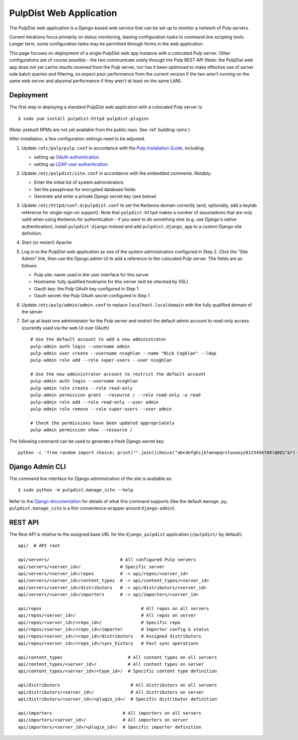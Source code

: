 .. _web-application:

PulpDist Web Application
========================

The PulpDist web application is a Django-based web service that can be set
up to monitor a network of Pulp servers.

Current iterations focus primarily on status monitoring, leaving
configuration tasks to command line scripting tools. Longer term,
some configuration tasks may be permitted through forms in the web
application.

This page focuses on deployment of a single PulpDist web app instance with
a colocated Pulp server. Other configurations are of course possible - the
two communicate solely through the Pulp REST API (Note: the PulpDist web app
does not yet cache results received from the Pulp server, nor has it been
optimised to make effective use of server side batch queries and filtering, so
expect poor performance from the current version if the two aren't running on
the same web server and abysmal performance if they aren't at least on the same
LAN).

Deployment
----------

The first step in deploying a standard PulpDist web application with a
colocated Pulp server is::

   $ sudo yum install pulpdist-httpd pulpdist-plugins

(Note: prebuilt RPMs are not yet available from the public repo. See
:ref:`building-rpms`)

After installation, a few configuration settings need to be adjusted.

1. Update ``/etc/pulp/pulp.conf`` in accordance with the `Pulp Installation
   Guide`_, including:

   * setting up `OAuth authentication`_
   * setting up `LDAP user authentication`_


2. Update ``/etc/pulpdist/site.conf`` in accordance with the embedded comments.
   Notably:

   * Enter the initial list of system administrators
   * Set the passphrase for encrypted database fields
   * Generate and enter a private Django secret key (see below)


3. Update  ``/etc/httpd/conf.d/pulpdist.conf`` to set the Kerberos domain
   correctly (and, optionally, add a keytab reference for single-sign-on
   support). Note that ``pulpdist-httpd`` makes a number of assumptions that
   are only valid when using Kerberos for authentication - if you want to do
   something else (e.g. use Django's native authentication), install
   ``pulpdist-django`` instead and add ``pulpdist.django_app`` to a custom
   Django site definition.

4. Start (or restart) Apache

5. Log in to the PulpDist web application as one of the system administrators
   configured in Step 2. Click the "Site Admin" link, then use the Django admin
   UI to add a reference to the colocated Pulp server. The fields are as
   follows:

   * Pulp site: name used in the user interface for this server
   * Hostname: fully qualified hostname for this server (will be checked by SSL)
   * Oauth key: the Pulp OAuth key configured in Step 1
   * Oauth secret: the Pulp OAuth secret configured in Step 1


6. Update ``/etc/pulp/admin/admin.conf`` to replace ``localhost.localdomain``
   with the fully qualified domain of the server

7. Set up at least one administrator for the Pulp server and restrict the
   default admin account to read-only access (currently used via the web
   UI over OAuth) ::

      # Use the default account to add a new administrator
      pulp-admin auth login --username admin
      pulp-admin user create --username ncoghlan --name "Nick Coghlan" --ldap
      pulp-admin role add --role super-users --user ncoghlan

      # Use the new administrator account to restrict the default account
      pulp-admin auth login --username ncoghlan
      pulp-admin role create --role read-only
      pulp-admin permission grant --resource / --role read-only -o read
      pulp-admin role add --role read-only --user admin
      pulp-admin role remove --role super-users --user admin

      # Check the permissions have been updated appropriately
      pulp-admin permission show --resource /


The following command can be used to generate a fresh Django secret key::

   python -c 'from random import choice; print("".join([choice("abcdefghijklmnopqrstuvwxyz0123456789!@#$%^&*(-_=+)") for i in range(50)]))'

.. _`Pulp Installation Guide`: http://pulpproject.org/ug/UGInstallation.html
.. _OAuth authentication: https://fedorahosted.org/pulp/wiki/AuthenticationOAuth#HowTo
.. _LDAP user authentication: https://fedorahosted.org/pulp/wiki/AuthenticationLDAP#ConfigurepulptouseLDAP:


Django Admin CLI
----------------

The command line interface for Django administration of the site is available
as::

   $ sudo python -m pulpdist.manage_site --help

Refer to the `Django documentation`_ for details of what this command supports
(like the default ``manage.py``, ``pulpdist.manage_site`` is a thin
convenience wrapper around ``django-admin``).

.. _Django documentation: https://docs.djangoproject.com/en/1.3/ref/django-admin/#django-admin-py-and-manage-py

REST API
--------

The Rest API is relative to the assigned base URL for the ``django_pulpdist``
application (``/pulpdist/`` by default)::

    api/  # API root

    api/servers/                           # All configured Pulp servers
    api/servers/<server_id>/               # Specific server
    api/servers/<server_id>/repos          # -> api/repos/<server_id>
    api/servers/<server_id>/content_types  # -> api/content_types/<server_id>
    api/servers/<server_id>/distributors   # -> api/distributors/<server_id>
    api/servers/<server_id>/importers      # -> api/importers/<server_id>

    api/repos                                      # All repos on all servers
    api/repos/<server_id>/                         # All repos on server
    api/repos/<server_id>/<repo_id>/               # Specific repo
    api/repos/<server_id>/<repo_id>/importer       # Importer config & status
    api/repos/<server_id>/<repo_id>/distributors   # Assigned distributors
    api/repos/<server_id>/<repo_id>/sync_history   # Past sync operations

    api/content_types                         # All content types on all servers
    api/content_types/<server_id>/            # All content types on server
    api/content_types/<server_id>/<type_id>/  # Specific content type definition

    api/distributors                           # All distributors on all servers
    api/distributors/<server_id>/              # All distributors on server
    api/distributors/<server_id>/<plugin_id>/  # Specific distributor definition

    api/importers                           # All importers on all servers
    api/importers/<server_id>/              # All importers on server
    api/importers/<server_id>/<plugin_id>/  # Specific importer definition
